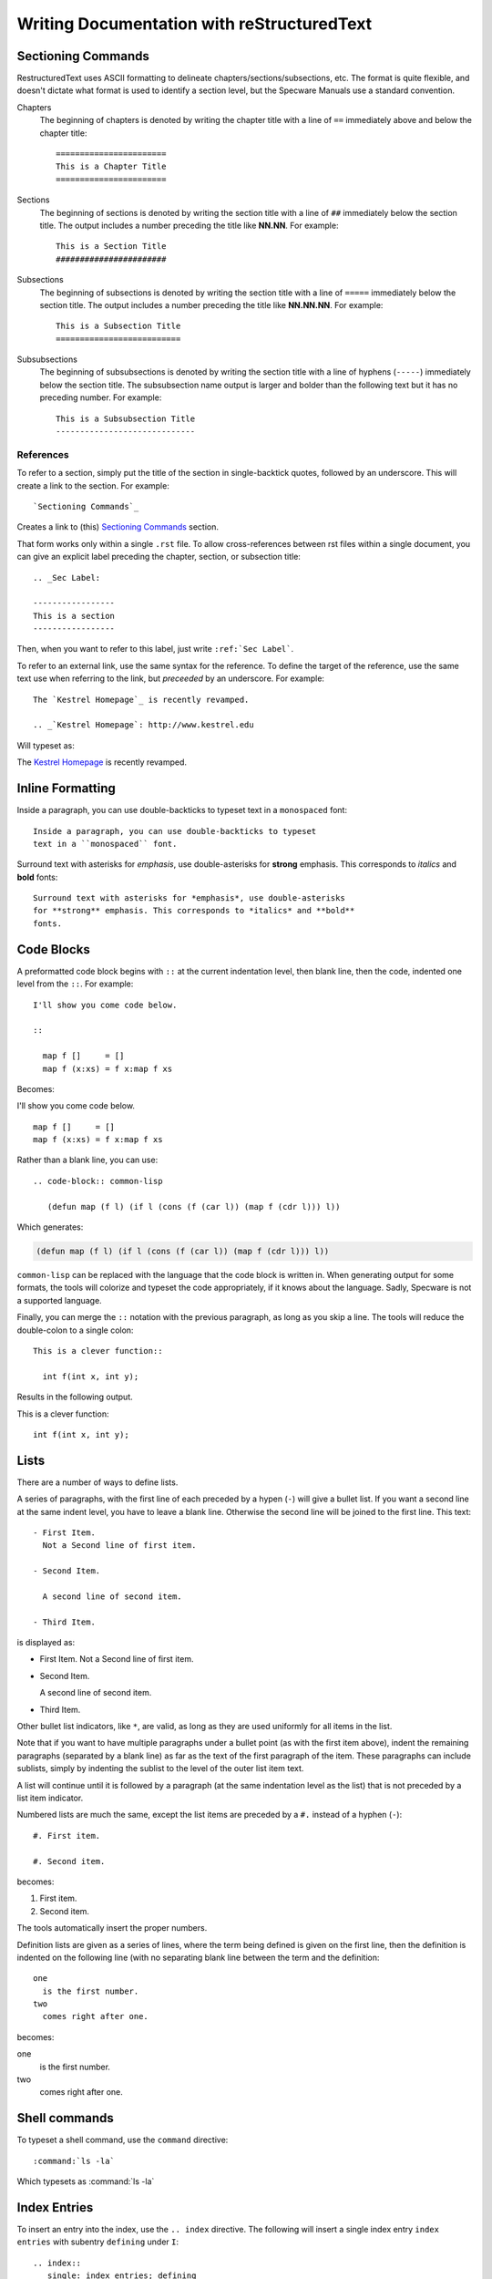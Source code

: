 .. _Writing Documentation with reStructuredText:

=============================================
 Writing Documentation with reStructuredText
=============================================


Sectioning Commands
###################

RestructuredText uses ASCII formatting to delineate
chapters/sections/subsections, etc. The format is quite flexible, and
doesn't dictate what format is used to identify a section level, but
the Specware Manuals use a standard convention.

Chapters
  The beginning of chapters is denoted by writing the chapter title
  with a line of ``==`` immediately above and below the chapter
  title::

    =======================
    This is a Chapter Title
    =======================

Sections
  The beginning of sections is denoted by writing the section title
  with a line of ``##`` immediately below the section
  title.  The output includes a number preceding the title like **NN.NN**.
  For example::

    This is a Section Title
    #######################

Subsections
  The beginning of subsections is denoted by writing the section title
  with a line of ``=====`` immediately below the section
  title.  The output includes a number preceding the title like **NN.NN.NN**.
  For example::

    This is a Subsection Title
    ==========================

Subsubsections
  The beginning of subsubsections is denoted by writing the section title
  with a line of hyphens (``-----``) immediately below the section
  title.  The subsubsection name output is larger and bolder than the following 
  text but it has no preceding number.  For example::

    This is a Subsubsection Title
    -----------------------------



References
==========

To refer to a section, simply put the title of the section in
single-backtick quotes, followed by an underscore. This will create a
link to the section. For example::
  
  `Sectioning Commands`_

Creates a link to (this) `Sectioning Commands`_ section.

That form works only within a single ``.rst`` file. To allow
cross-references between rst files within a single document, you can
give an explicit label preceding the chapter, section, or subsection title::

  .. _Sec Label:
  
  -----------------
  This is a section 
  -----------------

Then, when you want to refer to this label, just write
``:ref:`Sec Label```.


To refer to an external link, use the same syntax for the
reference. To define the target of the reference, use the same text
use when referring to the link, but *preceeded* by an underscore. For
example::

  The `Kestrel Homepage`_ is recently revamped.

  .. _`Kestrel Homepage`: http://www.kestrel.edu


Will typeset as:


The `Kestrel Homepage`_ is recently revamped.

.. _`Kestrel Homepage`: http://www.kestrel.edu
  




Inline Formatting
#################

Inside a paragraph, you can use double-backticks to typeset
text in a ``monospaced`` font::

   Inside a paragraph, you can use double-backticks to typeset
   text in a ``monospaced`` font.

Surround text with asterisks for *emphasis*, use double-asterisks
for **strong** emphasis. This corresponds to *italics* and **bold**
fonts::

  Surround text with asterisks for *emphasis*, use double-asterisks
  for **strong** emphasis. This corresponds to *italics* and **bold**
  fonts.


Code Blocks
###########

A preformatted code block begins with ``::`` at the current
indentation level, then blank line, then the code, indented one level
from the ``::``. For example::

  I'll show you come code below.

  :: 

    map f []     = []
    map f (x:xs) = f x:map f xs


Becomes:

I'll show you come code below.

:: 

   map f []     = []
   map f (x:xs) = f x:map f xs


Rather than a blank line, you can use::

  .. code-block:: common-lisp
  
     (defun map (f l) (if l (cons (f (car l)) (map f (cdr l))) l))

Which generates:

.. code-block:: common-lisp
  
   (defun map (f l) (if l (cons (f (car l)) (map f (cdr l))) l))

``common-lisp`` can be replaced with the language that the code block
is written in. When generating output for some formats, the tools will colorize and
typeset the code appropriately, if it knows about the language. Sadly,
Specware is not a supported language.


Finally, you can merge the ``::`` notation with the previous
paragraph, as long as you skip a line. The tools will reduce the
double-colon to a single colon::

  This is a clever function:: 

    int f(int x, int y);


Results in the following output.

This is a clever function:: 

  int f(int x, int y);


Lists
#####

There are a number of ways to define lists.

A series of paragraphs, with the first line of each preceded by a hypen
(``-``) will give a bullet list.  If you want a second line at the same indent level, you have to leave a blank line.  Otherwise the second line will be joined to the first line.  This text::

  - First Item.
    Not a Second line of first item.

  - Second Item.

    A second line of second item.

  - Third Item.

is displayed as:

- First Item.
  Not a Second line of first item.

- Second Item.

  A second line of second item.

- Third Item.

Other bullet list indicators, like ``*``, are valid, as long as they
are used uniformly for all items in the list.

Note that if you want to have multiple paragraphs under a bullet point
(as with the first item above), indent the remaining paragraphs
(separated by a blank line) as far as the text of the first paragraph
of the item.  These paragraphs can include sublists, simply by
indenting the sublist to the level of the outer list item text.


A list will continue until it is followed by a paragraph (at the same
indentation level as the list) that is not preceded by a list item
indicator. 

Numbered lists are much the same, except the list items are preceded
by a ``#.`` instead of a hyphen (``-``)::

  #. First item.

  #. Second item.

becomes:

#. First item.

#. Second item.

The tools automatically insert the proper numbers.
 
Definition lists are given as a series of lines, where the term being
defined is given on the first line, then the definition is indented on
the following line (with no separating blank line between the term and
the definition::

  one
    is the first number.
  two
    comes right after one.

becomes:

one
  is the first number.
two
  comes right after one.



Shell commands
##############

To typeset a shell command, use the ``command`` directive::

  :command:`ls -la`

Which typesets as :command:`ls -la`


Index Entries
#############

.. index::
   single: index entries; defining

.. index::
   pair: shell-command; command-name


To insert an entry into the index, use the ``.. index`` directive.
The following will insert a single index entry ``index entries`` with subentry ``defining`` under ``I``::

   .. index::
      single: index entries; defining
   
The following is a shortcut way of defining two related index entries, each with a subentry.
This will insert a pair of index entries, one for ``shell-command``,
with subentry ``command-name``, and one for ``command-name`` with 
subentry ``shell-command``::

   .. index::
       pair: shell-command; command-name

The resulting index entries can be found at the end
of this document. For complete usage information for the index
directive, check the `Sphinx Index Docs`_.

.. _`Sphinx Index Docs`: http://sphinx-doc.org/markup/misc.html#directive-index





BNF Grammar Descriptions
########################


Sphinx has support for typesetting BNFs. For example::

  .. productionlist::
    wiffle: `waffle` [ `waffle_tail` ] | 
          : `piffle` { + `piffle` }*
    piffle: 1 | 
          : M { `piffle` }*


This will typeset as:

.. productionlist::
  wiffle: `waffle` [ `waffle_tail` ] | 
        : `piffle` { + `piffle` }*
  piffle: 1 | 
        : M { `piffle` }*



Important points:

#. There's no blank line between the ``..productionlist::`` directive
   and the productions.

#. Each production begins with a nonterminal, followed by a colon,
   then a collection of right-hand sides. 

#. In the RHS, if an identifier is surrounded by single-quotes then it's
   marked as a nonterminal. When docs are generated, the name in the
   RHS will be hyperlinked to the nonterminal's definition.

#. A production can span multiple lines, but each additional line
   after the first needs to begin with a colon horizontally aligned with
   the first line.

#. In the body of a document, you can make a hyperlinked reference to
   a nonterminal with the syntax: ``:token:`name```, where ``name``
   is the name of the nonterminal.

